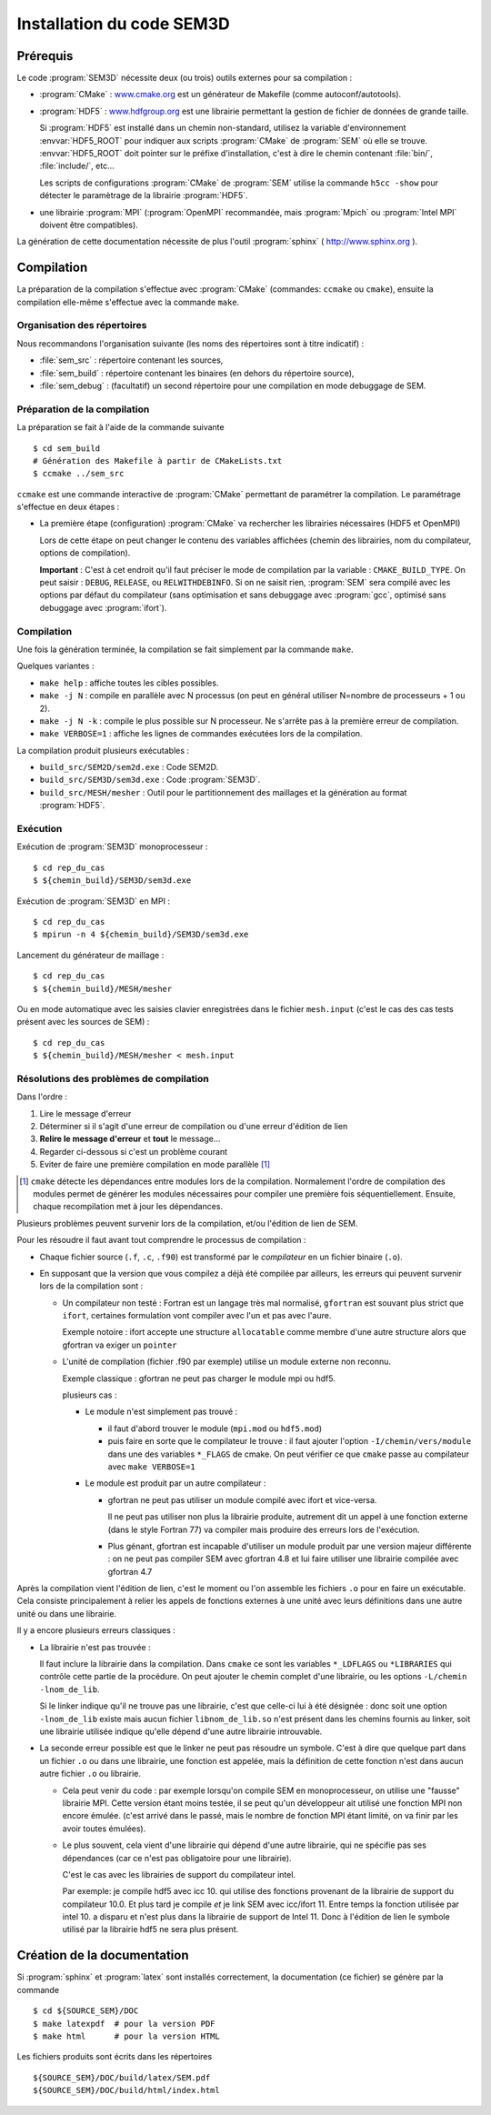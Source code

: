 .. -*- coding: utf-8 -*-

.. _installation:

==========================
Installation du code SEM3D
==========================


Prérequis
=========

Le code :program:`SEM3D` nécessite deux (ou trois) outils externes pour sa compilation :

- :program:`CMake` : `www.cmake.org <http://www.cmake.org>`_ est un générateur de Makefile (comme
  autoconf/autotools).

- :program:`HDF5` : `www.hdfgroup.org <http://www.hdfgroup.org>`_ est une librairie permettant la
  gestion de fichier de données de grande taille.

  Si :program:`HDF5` est installé dans un chemin non-standard, utilisez la
  variable d'environnement :envvar:`HDF5_ROOT` pour indiquer aux scripts
  :program:`CMake` de :program:`SEM` où elle se
  trouve. :envvar:`HDF5_ROOT` doit pointer sur le préfixe
  d'installation, c'est à dire le chemin contenant :file:`bin/`,
  :file:`include/`, etc...

  Les scripts de configurations :program:`CMake` de :program:`SEM` utilise la commande
  ``h5cc -show`` pour détecter le paramètrage de la librairie :program:`HDF5`.

- une librairie :program:`MPI` (:program:`OpenMPI` recommandée, mais :program:`Mpich` ou :program:`Intel MPI` doivent être compatibles).

La génération de cette documentation nécessite de plus l'outil :program:`sphinx` ( http://www.sphinx.org ).


Compilation
===========

La préparation de la compilation s'effectue avec :program:`CMake`
(commandes: ``ccmake`` ou ``cmake``), ensuite la compilation elle-même
s'effectue avec la commande ``make``.

Organisation des répertoires
----------------------------

Nous recommandons l'organisation suivante (les noms des répertoires sont à titre indicatif) :

- :file:`sem_src` : répertoire contenant les sources,

- :file:`sem_build` : répertoire contenant les binaires (en dehors du répertoire source),

- :file:`sem_debug` : (facultatif) un second répertoire pour une compilation en mode debuggage de SEM.

Préparation de la compilation
-----------------------------

La préparation se fait à l'aide de la commande suivante ::

  $ cd sem_build
  # Génération des Makefile à partir de CMakeLists.txt
  $ ccmake ../sem_src


``ccmake`` est une commande interactive de :program:`CMake` permettant de
paramétrer la compilation. Le paramétrage s'effectue en deux étapes :

- La première étape (configuration) :program:`CMake` va rechercher les
  librairies nécessaires (HDF5 et OpenMPI)

  Lors de cette étape on peut changer le contenu des variables
  affichées (chemin des librairies, nom du compilateur, options de
  compilation).

  **Important** : C'est à cet endroit qu'il faut préciser le mode de
  compilation par la variable : ``CMAKE_BUILD_TYPE``. On peut saisir :
  ``DEBUG``, ``RELEASE``, ou ``RELWITHDEBINFO``. Si on ne saisit
  rien, :program:`SEM` sera compilé avec les options par défaut du compilateur
  (sans optimisation et sans debuggage avec :program:`gcc`, optimisé sans
  debuggage avec :program:`ifort`).

Compilation
-----------

Une fois la génération terminée, la compilation se fait simplement par la commande ``make``.

Quelques variantes :

- ``make help`` : affiche toutes les cibles possibles.

- ``make -j N`` : compile en parallèle avec N processus (on peut en
  général utiliser N=nombre de processeurs + 1 ou 2).

- ``make -j N -k`` : compile le plus possible sur N processeur. Ne
  s'arrête pas à la première erreur de compilation.

- ``make VERBOSE=1`` : affiche les lignes de commandes exécutées lors de la compilation.


La compilation produit plusieurs exécutables :

- ``build_src/SEM2D/sem2d.exe`` : Code SEM2D.

- ``build_src/SEM3D/sem3d.exe`` : Code :program:`SEM3D`.

- ``build_src/MESH/mesher`` : Outil pour le partitionnement des maillages et la génération au format :program:`HDF5`.


Exécution
---------

Exécution de :program:`SEM3D` monoprocesseur : ::

  $ cd rep_du_cas
  $ ${chemin_build}/SEM3D/sem3d.exe

Exécution de :program:`SEM3D` en MPI : ::

  $ cd rep_du_cas
  $ mpirun -n 4 ${chemin_build}/SEM3D/sem3d.exe

Lancement du générateur de maillage : ::

  $ cd rep_du_cas
  $ ${chemin_build}/MESH/mesher

Ou en mode automatique avec les saisies clavier enregistrées dans le fichier ``mesh.input`` (c'est le cas des cas tests présent avec les sources de SEM) : ::

  $ cd rep_du_cas
  $ ${chemin_build}/MESH/mesher < mesh.input
  

Résolutions des problèmes de compilation
----------------------------------------

Dans l'ordre :

1. Lire le message d'erreur

2. Déterminer si il s'agit d'une erreur de compilation ou d'une erreur d'édition de lien

3. **Relire le message d'erreur** et **tout** le message...

4. Regarder ci-dessous si c'est un problème courant

5. Eviter de faire une première compilation en mode parallèle [#]_

.. [#] ``cmake`` détecte les dépendances entre modules lors de la
   compilation. Normalement l'ordre de compilation des modules permet
   de générer les modules nécessaires pour compiler une première fois
   séquentiellement. Ensuite, chaque recompilation met à jour les
   dépendances.
   
Plusieurs problèmes peuvent survenir lors de la compilation, et/ou l'édition de lien de SEM.

Pour les résoudre il faut avant tout comprendre le processus de compilation :

- Chaque fichier source (``.f``, ``.c``, ``.f90``) est transformé par
  le *compilateur* en un fichier binaire (``.o``).

- En supposant que la version que vous compilez a déjà été compilée
  par ailleurs, les erreurs qui peuvent survenir lors de la
  compilation sont :

  - Un compilateur non testé : Fortran est un langage très mal
    normalisé, ``gfortran`` est souvant plus strict que ``ifort``,
    certaines formulation vont compiler avec l'un et pas avec l'aure.

    Exemple notoire : ifort accepte une structure ``allocatable``
    comme membre d'une autre structure alors que gfortran va exiger un
    ``pointer``

  - L'unité de compilation (fichier .f90 par exemple) utilise un
    module externe non reconnu.

    Exemple classique : gfortran ne peut pas charger le module mpi ou hdf5.

    plusieurs cas :

    - Le module n'est simplement pas trouvé :

      - il faut d'abord trouver le module (``mpi.mod`` ou ``hdf5.mod``)
      
      - puis faire en sorte que le compilateur le trouve : il faut
        ajouter l'option ``-I/chemin/vers/module`` dans une des
        variables ``*_FLAGS`` de cmake. On peut vérifier ce que
        ``cmake`` passe au compilateur avec ``make VERBOSE=1``

    - Le module est produit par un autre compilateur :

      - gfortran ne peut pas utiliser un module compilé avec ifort et vice-versa.

        Il ne peut pas utiliser non plus la librairie produite,
        autrement dit un appel à une fonction externe (dans le style
        Fortran 77) va compiler mais produire des erreurs lors de
        l'exécution.

      - Plus génant, gfortran est incapable d'utiliser un module
        produit par une version majeur différente : on ne peut pas
        compiler SEM avec gfortran 4.8 et lui faire utiliser une
        librairie compilée avec gfortran 4.7

Après la compilation vient l'édition de lien, c'est le moment ou l'on
assemble les fichiers ``.o`` pour en faire un exécutable. Cela
consiste principalement à relier les appels de fonctions externes à
une unité avec leurs définitions dans une autre unité ou dans une
librairie.

Il y a encore plusieurs erreurs classiques :

- La librairie n'est pas trouvée :

  Il faut inclure la librairie dans la compilation. Dans ``cmake`` ce
  sont les variables ``*_LDFLAGS`` ou ``*LIBRARIES`` qui contrôle
  cette partie de la procédure. On peut ajouter le chemin complet
  d'une librairie, ou les options ``-L/chemin -lnom_de_lib``.

  Si le linker indique qu'il ne trouve pas une librairie, c'est que
  celle-ci lui à été désignée : donc soit une option ``-lnom_de_lib``
  existe mais aucun fichier ``libnom_de_lib.so`` n'est présent dans
  les chemins fournis au linker, soit une librairie utilisée indique
  qu'elle dépend d'une autre librairie introuvable.

- La seconde erreur possible est que le linker ne peut pas résoudre un
  symbole. C'est à dire que quelque part dans un fichier ``.o`` ou
  dans une librairie, une fonction est appelée, mais la définition de
  cette fonction n'est dans aucun autre fichier ``.o`` ou librairie.

  - Cela peut venir du code : par exemple lorsqu'on compile SEM en
    monoprocesseur, on utilise une "fausse" librairie MPI. Cette
    version étant moins testée, il se peut qu'un développeur ait
    utilisé une fonction MPI non encore émulée. (c'est arrivé dans le
    passé, mais le nombre de fonction MPI étant limité, on va finir
    par les avoir toutes émulées).

  - Le plus souvent, cela vient d'une librairie qui dépend d'une autre librairie, qui ne spécifie pas
    ses dépendances (car ce n'est pas obligatoire pour une librairie).

    C'est le cas avec les librairies de support du compilateur intel.

    Par exemple: je compile hdf5 avec icc 10. qui utilise des
    fonctions provenant de la librairie de support du compilateur
    10.0. Et plus tard je compile *et* je link SEM avec
    icc/ifort 11. Entre temps la fonction utilisée par intel 10. a
    disparu et n'est plus dans la librairie de support de
    Intel 11. Donc à l'édition de lien le symbole utilisé par la
    librairie hdf5 ne sera plus présent.


Création de la documentation
============================

Si :program:`sphinx` et :program:`latex` sont installés correctement, la documentation (ce fichier)
se génère par la commande ::

 $ cd ${SOURCE_SEM}/DOC
 $ make latexpdf  # pour la version PDF
 $ make html      # pour la version HTML

Les fichiers produits sont écrits dans les répertoires ::

  ${SOURCE_SEM}/DOC/build/latex/SEM.pdf
  ${SOURCE_SEM}/DOC/build/html/index.html
